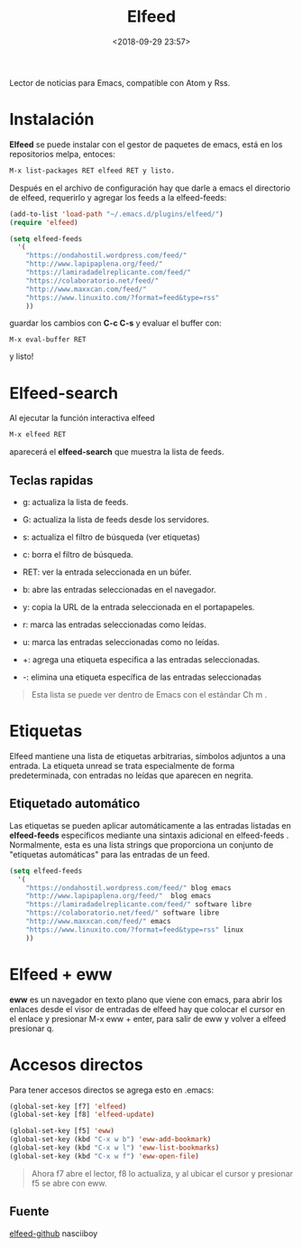 #+title: Elfeed
#+date: <2018-09-29 23:57>
#+description: 
#+filetags: emacs

Lector de noticias para Emacs, compatible con Atom y Rss.

* Instalación


*Elfeed* se puede instalar con el gestor de paquetes de emacs, está en
los repositorios melpa, entoces:

#+BEGIN_SRC emacs-lisp
    M-x list-packages RET elfeed RET y listo.
#+END_SRC

Después en el archivo de configuración hay que darle a emacs el
directorio de elfeed, requerirlo y agregar los feeds a la elfeed-feeds:

#+BEGIN_SRC emacs-lisp
    (add-to-list 'load-path "~/.emacs.d/plugins/elfeed/")
    (require 'elfeed)

    (setq elfeed-feeds
      '(
        "https://ondahostil.wordpress.com/feed/"
        "http://www.lapipaplena.org/feed/" 
        "https://lamiradadelreplicante.com/feed/" 
        "https://colaboratorio.net/feed/" 
        "http://www.maxxcan.com/feed/"
        "https://www.linuxito.com/?format=feed&type=rss"
        ))
#+END_SRC

guardar los cambios con *C-c C-s* y evaluar el buffer con:

#+BEGIN_SRC 
    M-x eval-buffer RET
#+END_SRC

y listo!

* Elfeed-search
 

Al ejecutar la función interactiva elfeed

#+BEGIN_SRC emacs-lisp
    M-x elfeed RET
#+END_SRC

aparecerá el **elfeed-search** que muestra la lista de feeds.


** Teclas rapidas
   

- g: actualiza la lista de feeds.

- G: actualiza la lista de feeds desde los servidores.

- s: actualiza el filtro de búsqueda (ver etiquetas)

- c: borra el filtro de búsqueda.

- RET: ver la entrada seleccionada en un búfer.

- b: abre las entradas seleccionadas en el navegador.

- y: copia la URL de la entrada seleccionada en el portapapeles.

- r: marca las entradas seleccionadas como leídas.

- u: marca las entradas seleccionadas como no leídas.

- +: agrega una etiqueta especifica a las entradas seleccionadas.

- -: elimina una etiqueta específica de las entradas seleccionadas

#+BEGIN_QUOTE
  Esta lista se puede ver dentro de Emacs con el estándar Ch m .
#+END_QUOTE

* Etiquetas
   

Elfeed mantiene una lista de etiquetas arbitrarias, símbolos adjuntos a
una entrada. La etiqueta unread se trata especialmente de forma
predeterminada, con entradas no leídas que aparecen en negrita.

** Etiquetado automático
   

Las etiquetas se pueden aplicar automáticamente a las entradas listadas
en *elfeed-feeds* específicos mediante una sintaxis adicional en
elfeed-feeds . Normalmente, esta es una lista strings que proporciona un
conjunto de "etiquetas automáticas" para las entradas de un feed.

#+BEGIN_SRC emacs-lisp
    (setq elfeed-feeds
      '(
        "https://ondahostil.wordpress.com/feed/" blog emacs
        "http://www.lapipaplena.org/feed/"  blog emacs
        "https://lamiradadelreplicante.com/feed/" software libre
        "https://colaboratorio.net/feed/" software libre
        "http://www.maxxcan.com/feed/" emacs
        "https://www.linuxito.com/?format=feed&type=rss" linux
        ))
#+END_SRC

* Elfeed + eww
  

*eww* es un navegador en texto plano que viene con emacs, para abrir los
enlaces desde el visor de entradas de elfeed hay que colocar el cursor
en el enlace y presionar M-x eww + enter, para salir de eww y volver a
elfeed presionar q.

* Accesos directos

Para tener accesos directos se agrega esto en .emacs:

#+BEGIN_SRC emacs-lisp
         (global-set-key [f7] 'elfeed)
         (global-set-key [f8] 'elfeed-update)
         
         (global-set-key [f5] 'eww)
         (global-set-key (kbd "C-x w b") 'eww-add-bookmark)
         (global-set-key (kbd "C-x w l") 'eww-list-bookmarks)
         (global-set-key (kbd "C-x w f") 'eww-open-file)
#+END_SRC

#+BEGIN_QUOTE
  Ahora f7 abre el lector, f8 lo actualiza, y al ubicar el cursor y
  presionar f5 se abre con eww.
#+END_QUOTE

#+CAPTION: Elfeed
#+ATTR_ORG: :width 200
[[file:../images/elfeed.png]]

** Fuente

[[https://github.com/skeeto/elfeed][elfeed-github]]
nasciiboy

